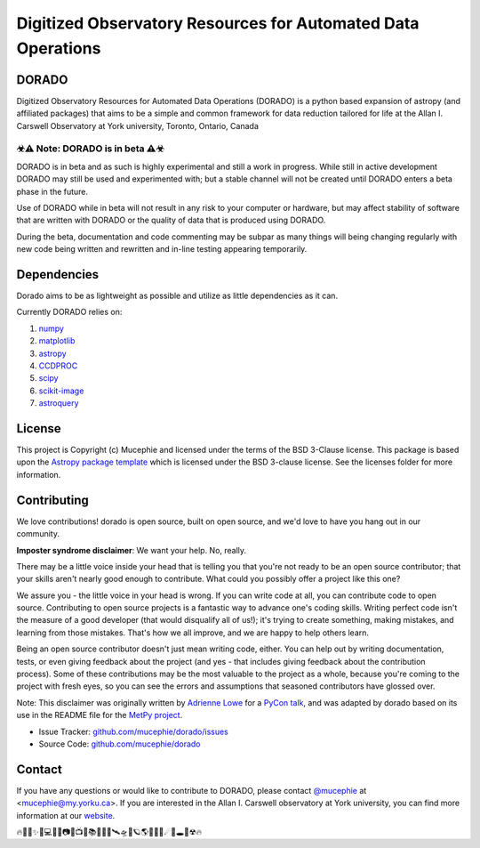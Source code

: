Digitized Observatory Resources for Automated Data Operations
=============
.. image:: https://img.shields.io/badge/Made%40-YorkObservatory-red
    :target: https://observatory.info.yorku.ca
    :alt: Made at YorkObservatory
.. image:: http://img.shields.io/badge/powered%20by-AstroPy-orange.svg?style=flat
    :target: http://www.astropy.org
    :alt: Powered by Astropy Badge
.. image:: https://readthedocs.org/projects/dorado/badge/?version=latest
    :target: https://dorado.readthedocs.io/en/latest/?badge=latest
    :alt: Documentation Status
.. image:: https://img.shields.io/github/last-commit/Mucephie/DORADO
    :target: https://github.com/Mucephie/DORADO
    :alt: Last Commit
.. image:: https://img.shields.io/github/issues/Mucephie/DORADO
    :target: https://github.com/Mucephie/DORADO/issues
    :alt: GitHub issues
.. image:: https://img.shields.io/github/v/release/Mucephie/DORADO?include_prereleases
    :alt: GitHub release (latest by date including pre-releases)
.. image:: https://img.shields.io/github/license/Mucephie/DORADO
    :alt: GitHub
.. image:: https://img.shields.io/github/repo-size/Mucephie/DORADO
    :alt: GitHub repo size  
.. image:: https://img.shields.io/github/languages/code-size/Mucephie/DORADO
    :alt: GitHub code size in bytes
.. image:: https://img.shields.io/github/languages/top/Mucephie/DORADO
    :alt: GitHub top language
.. image:: https://img.shields.io/pypi/status/dorado
    :alt: PyPI - Status
.. image:: https://img.shields.io/pypi/v/dorado
    :alt: PyPI
.. image:: https://img.shields.io/pypi/format/dorado   
    :alt: PyPI - Format
.. image:: https://img.shields.io/pypi/l/dorado   
    :alt: PyPI - License
.. image:: https://img.shields.io/pypi/dm/dorado   
    :alt: PyPI - Downloads




DORADO
-------------


Digitized Observatory Resources for Automated Data Operations (DORADO) is a python based expansion of astropy (and affiliated packages) that aims to be a simple and common framework for data reduction tailored for life at the Allan I. Carswell Observatory at York university, Toronto, Ontario, Canada

☣⚠ Note: DORADO is in beta ⚠☣
`````````````

DORADO is in beta and as such is highly experimental and still a work in progress. While still in active development DORADO may still be used and experimented with; but a stable channel will not be created until DORADO enters a beta phase in the future.

Use of DORADO while in beta will not result in any risk to your computer or hardware, but may affect stability of software that are written with DORADO or the quality of data that is produced using DORADO.

During the beta, documentation and code commenting may be subpar as many things will being changing regularly with new code being written and rewritten and in-line testing appearing temporarily.

Dependencies
-------------

Dorado aims to be as lightweight as possible and utilize as little dependencies as it can. 

Currently DORADO relies on:  

1.  `numpy <http://www.numpy.org/>`_

2.  `matplotlib <https://matplotlib.org/>`_

3.  `astropy <https://www.astropy.org/index.html>`_

4.  `CCDPROC <https://ccdproc.readthedocs.io/en/latest/index.html#>`_

5.  `scipy <https://www.scipy.org/>`_

6.  `scikit-image <https://scikit-image.org/>`_

7.  `astroquery <https://astroquery.readthedocs.io/en/latest/#>`_


License
-------------

This project is Copyright (c) Mucephie and licensed under
the terms of the BSD 3-Clause license. This package is based upon
the `Astropy package template <https://github.com/astropy/package-template>`_
which is licensed under the BSD 3-clause license. See the licenses folder for more information.

Contributing
-------------

We love contributions! dorado is open source, built on open source, and we'd love to have you hang out in our community.

**Imposter syndrome disclaimer**: We want your help. No, really.

There may be a little voice inside your head that is telling you that you're not ready to be an open source contributor; that your skills aren't nearly good enough to contribute. What could you possibly offer a project like this one?

We assure you - the little voice in your head is wrong. If you can write code at all, you can contribute code to open source. Contributing to open source projects is a fantastic way to advance one's coding skills. Writing perfect code isn't the measure of a good developer (that would disqualify all of us!); it's trying to create something, making mistakes, and learning from those mistakes. That's how we all improve, and we are happy to help others learn.

Being an open source contributor doesn't just mean writing code, either. You can help out by writing documentation, tests, or even giving feedback about the project (and yes - that includes giving feedback about the contribution process). Some of these contributions may be the most valuable to the project as a whole, because you're coming to the project with fresh eyes, so you can see the errors and assumptions that seasoned contributors have glossed over.

Note: This disclaimer was originally written by
`Adrienne Lowe <https://github.com/adriennefriend>`_ for a
`PyCon talk <https://www.youtube.com/watch?v=6Uj746j9Heo>`_, and was adapted by dorado based on its use in the README file for the
`MetPy project <https://github.com/Unidata/MetPy>`_.

- Issue Tracker: `github.com/mucephie/dorado/issues <github.com/mucephie/dorado/issues>`_
- Source Code: `github.com/mucephie/dorado <github.com/mucephie/dorado>`_

Contact
-------------

If you have any questions or would like to contribute to DORADO, please contact `@mucephie <https://github.com/Mucephie>`_ at <mucephie@my.yorku.ca>. If you are interested in the Allan I. Carswell observatory at York university, you can find more information at our `website <http://observatory.info.yorku.ca/>`_.  


🔥🌈🎇✨🔭💻💾💽📷📡📺📓📚🔎📀🚀🛰🛸🌌🪐🌎🏳‍🌈🌒☄💫🕳💬☢🔥 
